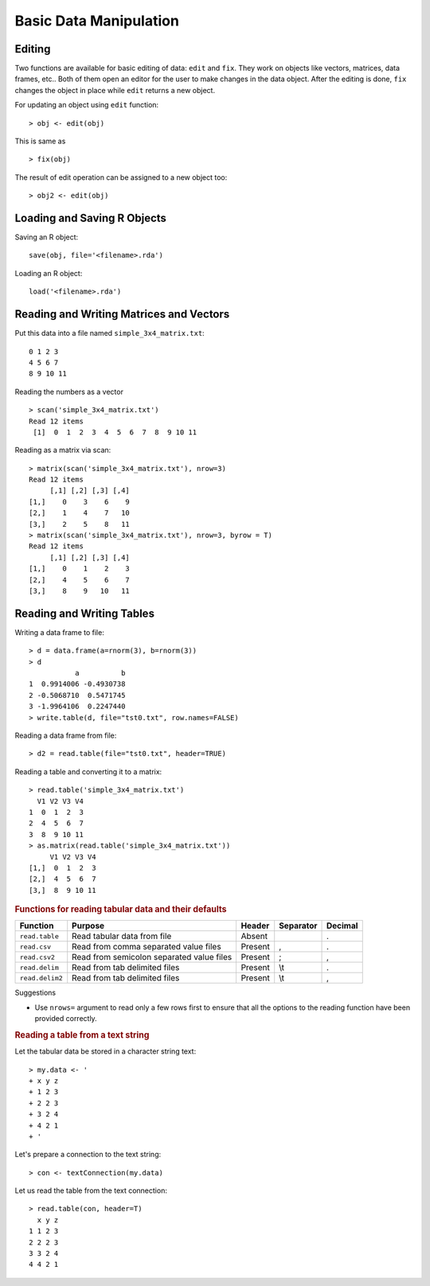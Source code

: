 Basic Data Manipulation
=============================

Editing 
------------

.. index:: edit, fix

Two functions are available for basic editing of data: ``edit`` and ``fix``. 
They work on objects like vectors, matrices, data frames, etc..
Both of them open an editor for the user to make changes in the data object.
After the editing is done, 
``fix`` changes the object in place while ``edit`` returns a new object.

For updating an object using ``edit`` function::

    > obj <- edit(obj)

This is same as ::

    > fix(obj)


The result of edit operation can be assigned to a new object too::

    > obj2 <- edit(obj)


Loading and Saving R Objects
--------------------------------


Saving an R object::

    save(obj, file='<filename>.rda')


Loading an R object::
    
    load('<filename>.rda')



Reading and Writing Matrices and Vectors
-------------------------------------------

.. index:: scan

Put this data into a file named ``simple_3x4_matrix.txt``::

    0 1 2 3
    4 5 6 7
    8 9 10 11

Reading the numbers as a vector :: 

    > scan('simple_3x4_matrix.txt')
    Read 12 items
     [1]  0  1  2  3  4  5  6  7  8  9 10 11

Reading as a matrix via scan::

    > matrix(scan('simple_3x4_matrix.txt'), nrow=3)
    Read 12 items
         [,1] [,2] [,3] [,4]
    [1,]    0    3    6    9
    [2,]    1    4    7   10
    [3,]    2    5    8   11
    > matrix(scan('simple_3x4_matrix.txt'), nrow=3, byrow = T)
    Read 12 items
         [,1] [,2] [,3] [,4]
    [1,]    0    1    2    3
    [2,]    4    5    6    7
    [3,]    8    9   10   11

Reading and Writing Tables
-------------------------------------


.. index:: read.table; data frame, write.table; data frame

Writing a data frame to file::

    > d = data.frame(a=rnorm(3), b=rnorm(3))
    > d
               a          b
    1  0.9914006 -0.4930738
    2 -0.5068710  0.5471745
    3 -1.9964106  0.2247440
    > write.table(d, file="tst0.txt", row.names=FALSE)


Reading a data frame from file::

    > d2 = read.table(file="tst0.txt", header=TRUE)



Reading a table and converting it to a matrix::

    > read.table('simple_3x4_matrix.txt')
      V1 V2 V3 V4
    1  0  1  2  3
    2  4  5  6  7
    3  8  9 10 11
    > as.matrix(read.table('simple_3x4_matrix.txt'))
         V1 V2 V3 V4
    [1,]  0  1  2  3
    [2,]  4  5  6  7
    [3,]  8  9 10 11


.. rubric:: Functions for reading tabular data and their defaults


.. list-table::
    :header-rows: 1

    * - Function
      - Purpose
      - Header
      - Separator
      - Decimal 

    * - ``read.table``
      - Read tabular data from file
      - Absent
      - 
      - .

    * - ``read.csv``
      - Read from comma separated value files
      - Present
      - ,
      - .

    * - ``read.csv2``
      - Read from semicolon separated value files
      - Present
      - ;
      - ,

    * - ``read.delim``
      - Read from tab delimited files
      - Present
      - \\t
      - .

    * - ``read.delim2``
      - Read from tab delimited files
      - Present
      - \\t
      - ,

Suggestions

* Use ``nrows=`` argument to read only a few rows first to ensure 
  that all the options to the reading function have been provided correctly. 


.. rubric:: Reading a table from a text string

.. index:: textConnection

Let the tabular data be stored in a character string text:: 

  > my.data <- '
  + x y z
  + 1 2 3
  + 2 2 3
  + 3 2 4
  + 4 2 1
  + '

Let's prepare a connection to the text string::

  > con <- textConnection(my.data)


Let us read the table from the text connection:: 

  > read.table(con, header=T)
    x y z
  1 1 2 3
  2 2 2 3
  3 3 2 4
  4 4 2 1

